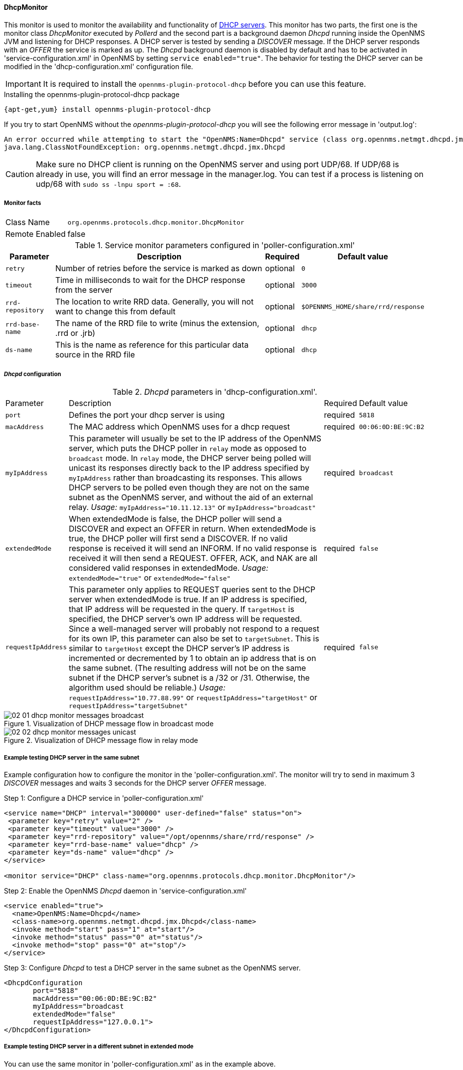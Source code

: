 // Allow GitHub image rendering
:imagesdir: ../../images

==== DhcpMonitor

This monitor is used to monitor the availability and functionality of http://en.wikipedia.org/wiki/Dynamic_Host_Configuration_Protocol[DHCP servers].
This monitor has two parts, the first one is the monitor class _DhcpMonitor_ executed by _Pollerd_ and the second part is a background daemon _Dhcpd_ running inside the OpenNMS JVM and listening for DHCP responses.
A DHCP server is tested by sending a _DISCOVER_ message.
If the DHCP server responds with an _OFFER_ the service is marked as up.
The _Dhcpd_ background daemon is disabled by default and has to be activated in 'service-configuration.xml' in OpenNMS by setting `service enabled="true"`.
The behavior for testing the DHCP server can be modified in the 'dhcp-configuration.xml' configuration file.

IMPORTANT: It is required to install the `opennms-plugin-protocol-dhcp` before you can use this feature.

.Installing the opennms-plugin-protocol-dhcp package
----
{apt-get,yum} install opennms-plugin-protocol-dhcp
----

If you try to start OpenNMS without the _opennms-plugin-protocol-dhcp_ you will see the following error message in 'output.log':

----
An error occurred while attempting to start the "OpenNMS:Name=Dhcpd" service (class org.opennms.netmgt.dhcpd.jmx.Dhcpd).  Shutting down and exiting.
java.lang.ClassNotFoundException: org.opennms.netmgt.dhcpd.jmx.Dhcpd
----

CAUTION: Make sure no DHCP client is running on the OpenNMS server and using port UDP/68.
         If UDP/68 is already in use, you will find an error message in the manager.log.
         You can test if a process is listening on udp/68 with `sudo ss -lnpu sport = :68`.

===== Monitor facts

[options="autowidth"]
|===
| Class Name     | `org.opennms.protocols.dhcp.monitor.DhcpMonitor`
| Remote Enabled | false
|===

.Service monitor parameters configured in 'poller-configuration.xml'
[options="header, autowidth"]
|===
| Parameter        | Description                                                                                    | Required | Default value
| `retry`          | Number of retries before the service is marked as down                                         | optional | `0`
| `timeout`        | Time in milliseconds to wait for the DHCP response from the server                             | optional | `3000`
| `rrd-repository` | The location to write RRD data. Generally, you will not want to change this from default       | optional | `$OPENNMS_HOME/share/rrd/response`
| `rrd-base-name`  | The name of the RRD file to write (minus the extension, +.rrd+ or +.jrb+)                      | optional | `dhcp`
| `ds-name`        | This is the name as reference for this particular data source in the RRD file                  | optional | `dhcp`
|===

===== _Dhcpd_ configuration

._Dhcpd_ parameters in 'dhcp-configuration.xml'.
[options="autowidth"]
|===
| Parameter          | Description                                                                       | Required           | Default value
| `port`             | Defines the port your dhcp server is using                                        | required           | `5818`
| `macAddress`       | The MAC address which OpenNMS uses for a dhcp request                             | required           | `00:06:0D:BE:9C:B2`
| `myIpAddress`      | This parameter will usually be set to the IP address of the OpenNMS server,
                       which puts the DHCP poller in `relay` mode as opposed to `broadcast` mode.
                       In `relay` mode, the DHCP server being polled will unicast its responses directly
                       back to the IP address specified by `myIpAddress` rather than broadcasting its
                       responses. This allows DHCP servers to be polled even though they are not on the
                       same subnet as the OpenNMS server, and without the aid of an external relay.
                       _Usage:_ `myIpAddress="10.11.12.13"` or `myIpAddress="broadcast"`                 | required           | `broadcast`
| `extendedMode`     | When extendedMode is false, the DHCP poller will send a DISCOVER and expect an
                       OFFER in return. When extendedMode is true, the DHCP poller will first send a
                       DISCOVER. If no valid response is received it will send an INFORM. If no valid
                       response is received it will then send a REQUEST. OFFER, ACK, and NAK are all
                       considered valid responses in extendedMode.
                       _Usage:_ `extendedMode="true"` or `extendedMode="false"`                          | required           | `false`
| `requestIpAddress` | This parameter only applies to REQUEST queries sent to the DHCP server when
                       extendedMode is true. If an IP address is specified, that IP address will be
                       requested in the query. If `targetHost` is specified, the DHCP server's own IP
                       address will be requested. Since a well-managed server will probably not respond
                       to a request for its own IP, this parameter can also be set to `targetSubnet`.
                       This is similar to `targetHost` except the DHCP server's IP address is
                       incremented or decremented by 1 to obtain an ip address that is on the same
                       subnet.
                       (The resulting address will not be on the same subnet if the DHCP server's
                       subnet is a /32 or /31. Otherwise, the algorithm used should be reliable.)
                       _Usage:_ `requestIpAddress="10.77.88.99"` or `requestIpAddress="targetHost"`
                       or `requestIpAddress="targetSubnet"`                                              | required           | `false`
|===

.Visualization of DHCP message flow in broadcast mode
image::poller/02_01_dhcp-monitor-messages-broadcast.png[]

.Visualization of DHCP message flow in relay mode
image::poller/02_02_dhcp-monitor-messages-unicast.png[]

===== Example testing DHCP server in the same subnet

Example configuration how to configure the monitor in the 'poller-configuration.xml'.
The monitor will try to send in maximum 3 _DISCOVER_ messages and waits 3 seconds for the DHCP server _OFFER_ message.

.Step 1: Configure a DHCP service in 'poller-configuration.xml'
[source, xml]
----
<service name="DHCP" interval="300000" user-defined="false" status="on">
 <parameter key="retry" value="2" />
 <parameter key="timeout" value="3000" />
 <parameter key="rrd-repository" value="/opt/opennms/share/rrd/response" />
 <parameter key="rrd-base-name" value="dhcp" />
 <parameter key="ds-name" value="dhcp" />
</service>

<monitor service="DHCP" class-name="org.opennms.protocols.dhcp.monitor.DhcpMonitor"/>
----

.Step 2: Enable the OpenNMS _Dhcpd_ daemon in 'service-configuration.xml'
[source, xml]
----
<service enabled="true">
  <name>OpenNMS:Name=Dhcpd</name>
  <class-name>org.opennms.netmgt.dhcpd.jmx.Dhcpd</class-name>
  <invoke method="start" pass="1" at="start"/>
  <invoke method="status" pass="0" at="status"/>
  <invoke method="stop" pass="0" at="stop"/>
</service>
----

.Step 3: Configure _Dhcpd_ to test a DHCP server in the same subnet as the OpenNMS server.
[source, xml]
----
<DhcpdConfiguration
       port="5818"
       macAddress="00:06:0D:BE:9C:B2"
       myIpAddress="broadcast
       extendedMode="false"
       requestIpAddress="127.0.0.1">
</DhcpdConfiguration>
----

===== Example testing DHCP server in a different subnet in extended mode

You can use the same monitor in 'poller-configuration.xml' as in the example above.

.Configure _Dhcpd_ to test DHCP server in a different subnet. The OFFER from the DHCP server is sent to `myIpAddress`.
[source, xml]
----
<DhcpdConfiguration
       port="5818"
       macAddress="00:06:0D:BE:9C:B2"
       myIpAddress="10.4.1.234"
       extendedMode="true"
       requestIpAddress="targetSubnet">
</DhcpdConfiguration>
----

NOTE: If in `extendedMode`, the time required to complete the poll for an unresponsive node is increased by a factor of 3.
      Thus it is a good idea to limit the number of retries to a small number.
